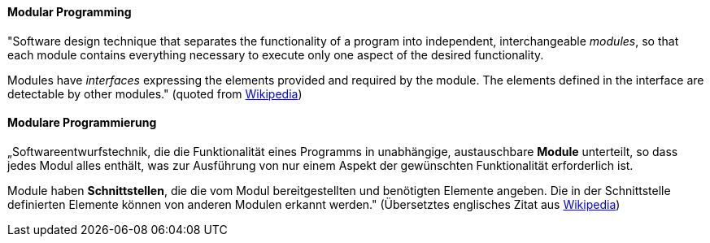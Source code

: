 // tag::EN[]
==== Modular Programming

"Software design technique that separates the functionality of a program into independent,
interchangeable _modules_, so that each module contains everything necessary to execute
only one aspect of the desired functionality.

Modules have _interfaces_ expressing the elements provided and required by the module.
The elements defined in the interface are detectable by other modules."
 (quoted from link:https://en.wikipedia.org/wiki/Modular_programming[Wikipedia])



// end::EN[]

// tag::DE[]
==== Modulare Programmierung

„Softwareentwurfstechnik, die die Funktionalität eines Programms in
unabhängige, austauschbare *Module* unterteilt, so dass jedes Modul
alles enthält, was zur Ausführung von nur einem Aspekt der gewünschten
Funktionalität erforderlich ist.

Module haben *Schnittstellen*, die die vom Modul bereitgestellten und
benötigten Elemente angeben. Die in der Schnittstelle definierten
Elemente können von anderen Modulen erkannt werden." (Übersetztes
englisches Zitat aus
link:https://en.wikipedia.org/wiki/Modular_programming[Wikipedia])



// end::DE[]

